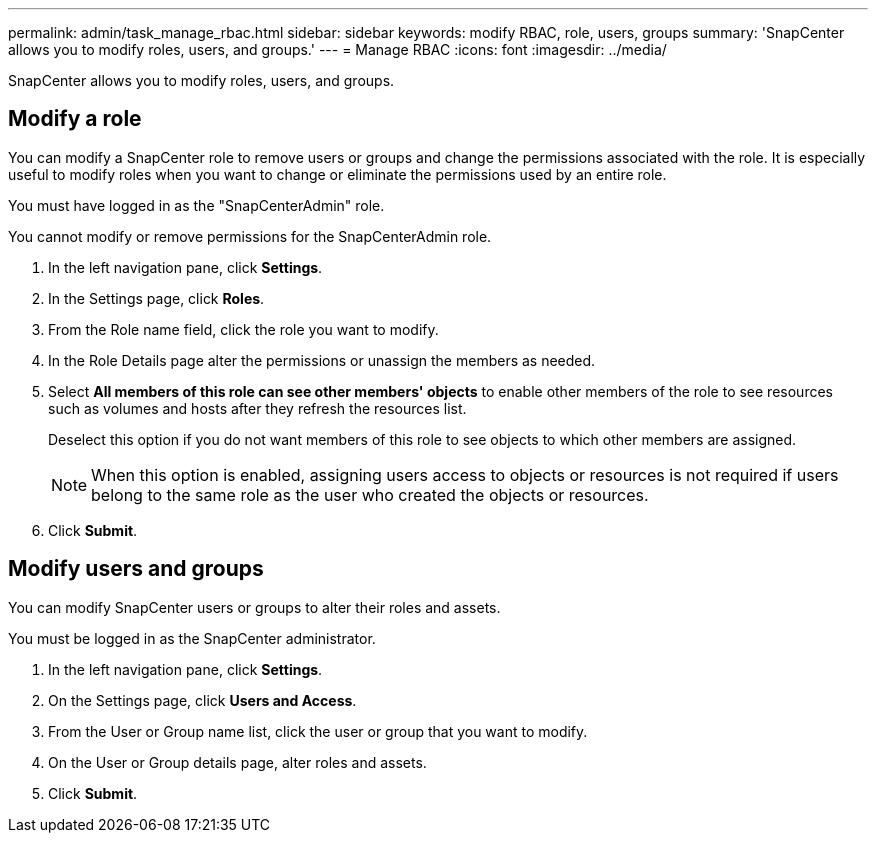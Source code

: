 ---
permalink: admin/task_manage_rbac.html
sidebar: sidebar
keywords: modify RBAC, role, users, groups
summary: 'SnapCenter allows you to modify roles, users, and groups.'
---
= Manage RBAC
:icons: font
:imagesdir: ../media/

[.lead]
SnapCenter allows you to modify roles, users, and groups.

== Modify a role

You can modify a SnapCenter role to remove users or groups and change the permissions associated with the role. It is especially useful to modify roles when you want to change or eliminate the permissions used by an entire role.

You must have logged in as the "SnapCenterAdmin" role.

You cannot modify or remove permissions for the SnapCenterAdmin role.

. In the left navigation pane, click *Settings*.
. In the Settings page, click *Roles*.
. From the Role name field, click the role you want to modify.
. In the Role Details page alter the permissions or unassign the members as needed.
. Select *All members of this role can see other members' objects* to enable other members of the role to see resources such as volumes and hosts after they refresh the resources list.
+
Deselect this option if you do not want members of this role to see objects to which other members are assigned.
+
NOTE: When this option is enabled, assigning users access to objects or resources is not required if users belong to the same role as the user who created the objects or resources.

. Click *Submit*.

== Modify users and groups

You can modify SnapCenter users or groups to alter their roles and assets.

You must be logged in as the SnapCenter administrator.

. In the left navigation pane, click *Settings*.
. On the Settings page, click *Users and Access*.
. From the User or Group name list, click the user or group that you want to modify.
. On the User or Group details page, alter roles and assets.
. Click *Submit*.
